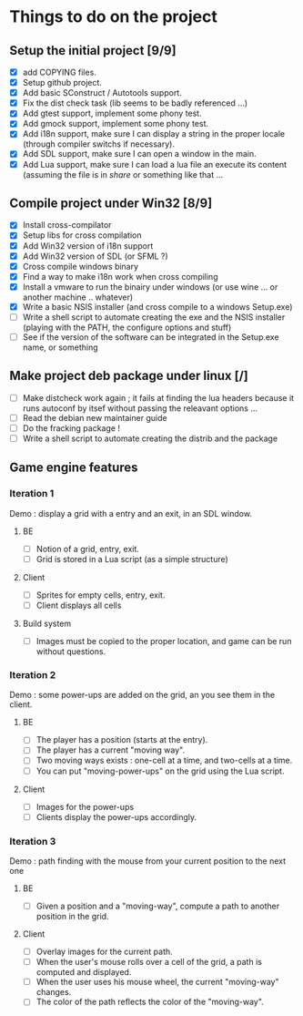 * Things to do on the project
** Setup the initial project [9/9]
   - [X] add COPYING files.
   - [X] Setup github project.
   - [X] Add basic SConstruct / Autotools support.
   - [X] Fix the dist check task (lib seems to be badly referenced ...)
   - [X] Add gtest support, implement some phony test.
   - [X] Add gmock support, implement some phony test.
   - [X] Add i18n support, make sure I can display a string in the
     proper locale (through compiler switchs if necessary).
   - [X] Add SDL support, make sure I can open a window in the main.
   - [X] Add Lua support, make sure I can load a lua file an execute
     its content (assuming the file is in /share/ or something like that ...
	 
** Compile project under Win32 [8/9]
   - [X] Install cross-compilator
   - [X] Setup libs for cross compilation
   - [X] Add Win32 version of i18n support
   - [X] Add Win32 version of SDL (or SFML ?)
   - [X] Cross compile windows binary
   - [X] Find a way to make i18n work when cross compiling
   - [X] Install a vmware to run the binairy under windows (or use wine ... or another machine .. whatever)
   - [X] Write a basic NSIS installer (and cross compile to a windows Setup.exe)
   - [ ] Write a shell script to automate creating the exe and the NSIS installer (playing with the PATH, the configure options and stuff)
   - [ ] See if the version of the software can be integrated in the Setup.exe name, or something

** Make project deb package under linux [/]
   - [ ] Make distcheck work again ; it fails at finding the 
         lua headers because it runs autoconf by itsef without
         passing the releavant options ... 
   - [ ] Read the debian new maintainer guide
   - [ ] Do the fracking package !
   - [ ] Write a shell script to automate creating the distrib and the package

** Game engine features

*** Iteration 1

Demo : display a grid with a entry and an exit, in an SDL window.

**** BE
     - [ ] Notion of a grid, entry, exit.
     - [ ] Grid is stored in a Lua script (as a simple structure)
**** Client
     - [ ] Sprites for empty cells, entry, exit.
     - [ ] Client displays all cells
**** Build system
     - [ ] Images must be copied to the proper location, and game can be run without questions.

*** Iteration 2

Demo : some power-ups are added on the grid, an you see them in the client.
    
**** BE
     - [ ] The player has a position (starts at the entry).
     - [ ] The player has a current "moving way".
     - [ ] Two moving ways exists : one-cell at a time, and two-cells at a time.
     - [ ] You can put "moving-power-ups" on the grid using the Lua script.
	   
**** Client
     - [ ] Images for the power-ups
     - [ ] Clients display the power-ups accordingly.
	   

*** Iteration 3

Demo : path finding with the mouse from your current position to the next one

**** BE
     - [ ] Given a position and a "moving-way", compute a path to
           another position in the grid.
**** Client
     - [ ] Overlay images for the current path.
     - [ ] When the user's mouse rolls over a cell of the grid, a path
           is computed and displayed.
     - [ ] When the user uses his mouse wheel, the current "moving-way" changes.
     - [ ] The color of the path reflects the color of the "moving-way".
	   

     
	   
	   
	   
	  
	  

	  
	  
	 
	 
	 
	 
	

